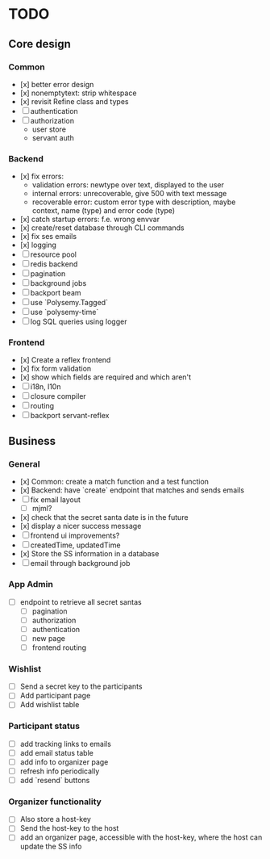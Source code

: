 * TODO

** Core design

*** Common
    
- [x] better error design
- [x] nonemptytext: strip whitespace
- [x] revisit Refine class and types
- [ ] authentication
- [ ] authorization
  - user store
  - servant auth
    
*** Backend
    
- [x] fix errors:
  - validation errors: newtype over text, displayed to the user
  - internal errors: unrecoverable, give 500 with text message
  - recoverable error: custom error type with description, maybe context, name (type) and error code (type)
- [x] catch startup errors: f.e. wrong envvar
- [x] create/reset database through CLI commands
- [x] fix ses emails
- [x] logging
- [ ] resource pool
- [ ] redis backend
- [ ] pagination
- [ ] background jobs
- [ ] backport beam
- [ ] use `Polysemy.Tagged`
- [ ] use `polysemy-time`
- [ ] log SQL queries using logger
    
*** Frontend
    
- [x] Create a reflex frontend
- [x] fix form validation
- [x] show which fields are required and which aren't
- [ ] i18n, l10n
- [ ] closure compiler
- [ ] routing
- [ ] backport servant-reflex
   
** Business

*** General

- [x] Common: create a match function and a test function
- [x] Backend: have `create` endpoint that matches and sends emails
- [ ] fix email layout
  - [ ] mjml?
- [x] check that the secret santa date is in the future
- [x] display a nicer success message
- [ ] frontend ui improvements?
- [ ] createdTime, updatedTime
- [x] Store the SS information in a database
- [ ] email through background job

*** App Admin

- [ ] endpoint to retrieve all secret santas
  - [ ] pagination
  - [ ] authorization
  - [ ] authentication
  - [ ] new page
  - [ ] frontend routing

*** Wishlist

- [ ] Send a secret key to the participants
- [ ] Add participant page
- [ ] Add wishlist table

*** Participant status

- [ ] add tracking links to emails
- [ ] add email status table
- [ ] add info to organizer page
- [ ] refresh info periodically
- [ ] add `resend` buttons

*** Organizer functionality

- [ ] Also store a host-key
- [ ] Send the host-key to the host
- [ ] add an organizer page, accessible with the host-key, where the host can update the SS info
